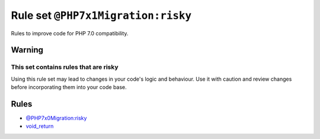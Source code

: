 ===================================
Rule set ``@PHP7x1Migration:risky``
===================================

Rules to improve code for PHP 7.0 compatibility.

Warning
-------

This set contains rules that are risky
~~~~~~~~~~~~~~~~~~~~~~~~~~~~~~~~~~~~~~

Using this rule set may lead to changes in your code's logic and behaviour. Use it with caution and review changes before incorporating them into your code base.

Rules
-----

- `@PHP7x0Migration:risky <./PHP7x0MigrationRisky.rst>`_
- `void_return <./../rules/function_notation/void_return.rst>`_
